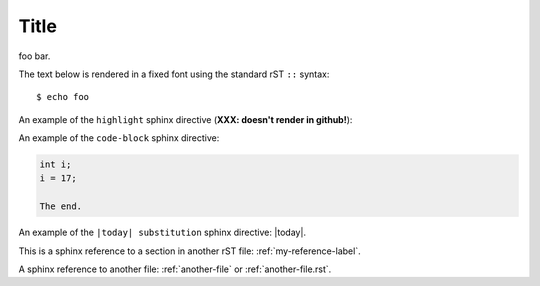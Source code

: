 Title
=====

foo bar.

The text below is rendered in a fixed font using the standard rST ``::`` syntax::

  $ echo foo

An example of the ``highlight`` sphinx directive (**XXX: doesn't render in github!**):
  
.. highlight:: c

  func()

An example of the ``code-block`` sphinx directive:

.. code-block:: c

  int i;
  i = 17;
  
  The end.

An example of the ``|today| substitution`` sphinx directive: |today|.

This is a sphinx reference to a section in another rST file: :ref:`my-reference-label`.

A sphinx reference to another file: :ref:`another-file` or :ref:`another-file.rst`.
